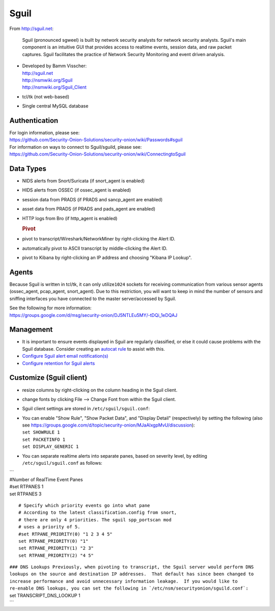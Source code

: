 Sguil
=====

From http://sguil.net:

    Sguil (pronounced sgweel) is built by network security analysts for
    network security analysts. Sguil's main component is an intuitive
    GUI that provides access to realtime events, session data, and raw
    packet captures. Sguil facilitates the practice of Network Security
    Monitoring and event driven analysis.

-  | Developed by Bamm Visscher:
   | http://sguil.net
   | http://nsmwiki.org/Sguil
   | http://nsmwiki.org/Sguil_Client

-  tcl/tk (not web-based)

-  Single central MySQL database

Authentication
--------------

| For login information, please see:
| https://github.com/Security-Onion-Solutions/security-onion/wiki/Passwords#sguil

| For information on ways to connect to Sguil/sguild, please see:
| https://github.com/Security-Onion-Solutions/security-onion/wiki/ConnectingtoSguil

Data Types
----------

-  NIDS alerts from Snort/Suricata (if snort\_agent is enabled)
-  HIDS alerts from OSSEC (if ossec\_agent is enabled)
-  session data from PRADS (if PRADS and sancp\_agent are enabled)
-  asset data from PRADS (if PRADS and pads\_agent are enabled)
-  HTTP logs from Bro (if http\_agent is enabled)

   .. rubric:: Pivot
      :name: pivot

-  pivot to transcript/Wireshark/NetworkMiner by right-clicking the
   Alert ID.
-  automatically pivot to ASCII transcript by middle-clicking the Alert
   ID.
-  pivot to Kibana by right-clicking an IP address and choosing "Kibana
   IP Lookup".

Agents
------

Because Sguil is written in tcl/tk, it can only utilize\ ``1024``
sockets for receiving communication from various sensor agents
(ossec\_agent, pcap\_agent, snort\_agent). Due to this restriction, you
will want to keep in mind the number of sensors and sniffing interfaces
you have connected to the master server/accessed by Sguil.

| See the following for more information:
| https://groups.google.com/d/msg/security-onion/DJ5NTLEu5MY/-tDQi_1eDQAJ

Management
----------

-  It is important to ensure events displayed in Sguil are regularly
   classified, or else it could cause problems with the Sguil database.
   Consider creating an `autocat
   rule <https://github.com/Security-Onion-Solutions/security-onion/wiki/ManagingAlerts#autocategorize-events>`__
   to assist with this.

-  `Configure Sguil alert email
   notification(s) <https://github.com/Security-Onion-Solutions/security-onion/wiki/Email#how-do-i-configure-sguil-to-send-alerts-via-email>`__

-  `Configure retention for Sguil
   alerts <https://github.com/Security-Onion-Solutions/security-onion/wiki/ManagingAlerts#sguil-days-to-keep>`__

Customize (Sguil client)
------------------------

-  resize columns by right-clicking on the column heading in the Sguil
   client.
-  change fonts by clicking File --> Change Font from within the Sguil
   client.
-  Sguil client settings are stored in ``/etc/sguil/sguil.conf``:
-  | You can enable "Show Rule", "Show Packet Data", and "Display
     Detail" (respectively) by setting the following (also see
     https://groups.google.com/d/topic/security-onion/MJaAlxgpMvU/discussion):
   | ``set SHOWRULE 1``\ 
   | ``set PACKETINFO 1``\ 
   | ``set DISPLAY_GENERIC 1``

-  You can separate realtime alerts into separate panes, based on
   severity level, by editing ``/etc/sguil/sguil.conf`` as follows:

| \`\`\`
| #Number of RealTime Event Panes
| #set RTPANES 1
| set RTPANES 3

::

    # Specify which priority events go into what pane   
    # According to the latest classification.config from snort,   
    # there are only 4 priorities. The sguil spp_portscan mod   
    # uses a priority of 5.    
    #set RTPANE_PRIORITY(0) "1 2 3 4 5"  
    set RTPANE_PRIORITY(0) "1"  
    set RTPANE_PRIORITY(1) "2 3"  
    set RTPANE_PRIORITY(2) "4 5"   

| ``### DNS Lookups Previously, when pivoting to transcript, the Sguil server would perform DNS lookups on the source and destination IP addresses.  That default has since been changed to increase performance and avoid unnecessary information leakage.  If you would like to re-enable DNS lookups, you can set the following in `/etc/nsm/securityonion/sguild.conf`:``
| set TRANSCRIPT\_DNS\_LOOKUP 1
| \`\`\`
